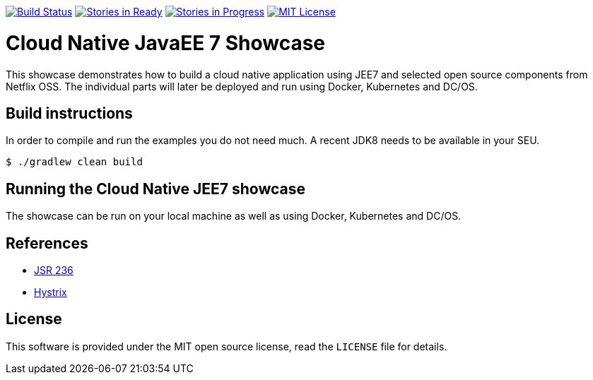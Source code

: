 image:https://travis-ci.org/lreimer/cloud-native-javaee.svg?branch=master["Build Status", link="https://travis-ci.org/lreimer/cloud-native-javaee"]
image:https://badge.waffle.io/lreimer/cloud-native-javaee.png?label=ready&title=Ready["Stories in Ready", link="http://waffle.io/lreimer/cloud-native-javaee"]
image:https://badge.waffle.io/lreimer/cloud-native-javaee.png?label=in%20progress&title=In%20Progress["Stories in Progress", link="http://waffle.io/lreimer/cloud-native-javaee"]
image:https://img.shields.io/badge/license-MIT%20License-blue.svg["MIT License", link=https://github.com/lreimer/cloud-native-javaee/blob/master/LICENSE"]

= Cloud Native JavaEE 7 Showcase

This showcase demonstrates how to build a cloud native application using JEE7 and
selected open source components from Netflix OSS. The individual parts will later
be deployed and run using Docker, Kubernetes and DC/OS.

== Build instructions

In order to compile and run the examples you do not need much. A recent JDK8 needs to
be available in your SEU.
```shell
$ ./gradlew clean build
```

== Running the Cloud Native JEE7 showcase

The showcase can be run on your local machine as well as using Docker, Kubernetes
and DC/OS.


== References

* https://www.jcp.org/en/jsr/detail?id=236[JSR 236]
* https://github.com/Netflix/Hystrix[Hystrix]

== License

This software is provided under the MIT open source license, read the `LICENSE` file for details.
